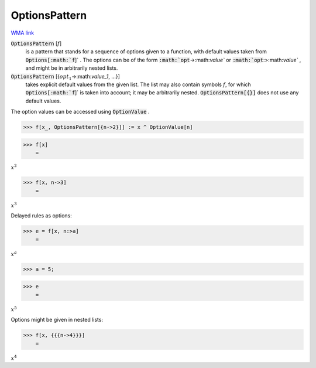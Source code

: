 OptionsPattern
==============

`WMA link <https://reference.wolfram.com/language/ref/OptionsPattern.html>`_


:code:`OptionsPattern` [:math:`f`]
    is a pattern that stands for a sequence of options given         to a function, with default values taken from :code:`Options[:math:`f`]` .         The options can be of the form :code:`:math:`opt`->:math:`value``  or         :code:`:math:`opt`:>:math:`value`` , and might be in arbitrarily nested lists.

:code:`OptionsPattern` [{:math:`opt_1`->:math:`value_1`, ...}]
    takes explicit default values from the given list. The         list may also contain symbols :math:`f`, for which :code:`Options[:math:`f`]`  is         taken into account; it may be arbitrarily nested.         :code:`OptionsPattern[{}]`  does not use any default values.





The option values can be accessed using :code:`OptionValue` .

>>> f[x_, OptionsPattern[{n->2}]] := x ^ OptionValue[n]


>>> f[x]
    =

:math:`x^2`


>>> f[x, n->3]
    =

:math:`x^3`



Delayed rules as options:

>>> e = f[x, n:>a]
    =

:math:`x^a`


>>> a = 5;


>>> e
    =

:math:`x^5`



Options might be given in nested lists:

>>> f[x, {{{n->4}}}]
    =

:math:`x^4`


